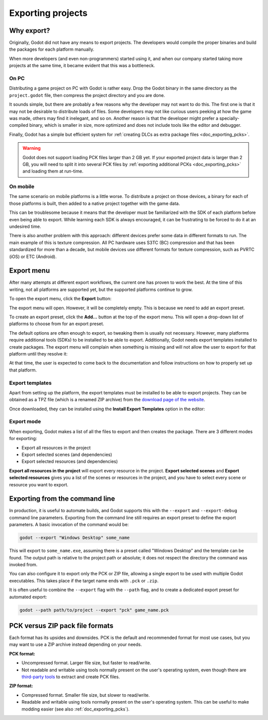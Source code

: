 .. _doc_exporting_projects:

Exporting projects
==================

.. highlight:: none

Why export?
-----------

Originally, Godot did not have any means to export projects. The
developers would compile the proper binaries and build the packages for
each platform manually.

When more developers (and even non-programmers) started using it, and
when our company started taking more projects at the same time, it
became evident that this was a bottleneck.

On PC
~~~~~

Distributing a game project on PC with Godot is rather easy. Drop
the Godot binary in the same directory as the ``project.godot`` file,
then compress the project directory and you are done.

It sounds simple, but there are probably a few reasons why the developer
may not want to do this. The first one is that it may not be desirable
to distribute loads of files. Some developers may not like curious users
peeking at how the game was made, others may find it inelegant, and so on.
Another reason is that the developer might prefer a specially-compiled
binary, which is smaller in size, more optimized and does not include
tools like the editor and debugger.

Finally, Godot has a simple but efficient system for
:ref:`creating DLCs as extra package files <doc_exporting_pcks>`.

.. warning::

    Godot does not support loading PCK files larger than 2 GB yet. If your
    exported project data is larger than 2 GB, you will need to split it into
    several PCK files by :ref:`exporting additional PCKs <doc_exporting_pcks>`
    and loading them at run-time.

On mobile
~~~~~~~~~

The same scenario on mobile platforms is a little worse.
To distribute a project on those devices, a binary for each of
those platforms is built, then added to a native project together
with the game data.

This can be troublesome because it means that the developer must be
familiarized with the SDK of each platform before even being able to
export. While learning each SDK is always encouraged, it can be
frustrating to be forced to do it at an undesired time.

There is also another problem with this approach: different devices
prefer some data in different formats to run. The main example of this
is texture compression. All PC hardware uses S3TC (BC) compression and
that has been standardized for more than a decade, but mobile devices
use different formats for texture compression, such as PVRTC (iOS) or
ETC (Android).

Export menu
-----------

After many attempts at different export workflows, the current one has
proven to work the best. At the time of this writing, not all platforms are
supported yet, but the supported platforms continue to grow.

To open the export menu, click the **Export** button:

.. image:: img/export.png

The export menu will open. However, it will be completely empty.
This is because we need to add an export preset.

.. image:: img/export_dialog.png

To create an export preset, click the **Add…** button at the top
of the export menu. This will open a drop-down list of platforms
to choose from for an export preset.

.. image:: img/export_preset.png

The default options are often enough to export, so tweaking them is
usually not necessary. However, many platforms require additional
tools (SDKs) to be installed to be able to export. Additionally, Godot
needs export templates installed to create packages. The export menu
will complain when something is missing and will not allow the user to
export for that platform until they resolve it:

.. image:: img/export_error.png

At that time, the user is expected to come back to the documentation and follow
instructions on how to properly set up that platform.

Export templates
~~~~~~~~~~~~~~~~

Apart from setting up the platform, the export templates must be
installed to be able to export projects. They can be obtained as a
TPZ file (which is a renamed ZIP archive) from the
`download page of the website <https://www.godotengine.org/download>`_.

Once downloaded, they can be installed using the **Install Export Templates**
option in the editor:

.. image:: img/exptemp.png

.. _doc_exporting_projects_export_mode:

Export mode
~~~~~~~~~~~

When exporting, Godot makes a list of all the files to export and then
creates the package. There are 3 different modes for exporting:

-  Export all resources in the project
-  Export selected scenes (and dependencies)
-  Export selected resources (and dependencies)

.. image:: img/expres.png

**Export all resources in the project** will export every resource in the
project. **Export selected scenes** and **Export selected resources** gives
you a list of the scenes or resources in the project, and you have to
select every scene or resource you want to export.

.. image:: img/expselected.png

Exporting from the command line
-------------------------------

In production, it is useful to automate builds, and Godot supports this
with the ``--export`` and ``--export-debug`` command line parameters.
Exporting from the command line still requires an export preset to define
the export parameters. A basic invocation of the command would be:

.. code-block:: shell

    godot --export "Windows Desktop" some_name

This will export to ``some_name.exe``, assuming there is a preset
called "Windows Desktop" and the template can be found.
The output path is relative to the project path or absolute;
it does not respect the directory the command was invoked from.

You can also configure it to export only the PCK or ZIP file, allowing
a single export to be used with multiple Godot executables.
This takes place if the target name ends with ``.pck`` or ``.zip``.

It is often useful to combine the ``--export`` flag with the ``--path``
flag, and to create a dedicated export preset for automated export:

.. code-block:: shell

    godot --path path/to/project --export "pck" game_name.pck

PCK versus ZIP pack file formats
--------------------------------

Each format has its upsides and downsides. PCK is the default and recommended
format for most use cases, but you may want to use a ZIP archive instead
depending on your needs.

**PCK format:**

- Uncompressed format. Larger file size, but faster to read/write.
- Not readable and writable using tools normally present on the user's
  operating system, even though there are
  `third-party tools <https://github.com/hhyyrylainen/GodotPckTool>`__
  to extract and create PCK files.

**ZIP format:**

- Compressed format. Smaller file size, but slower to read/write.
- Readable and writable using tools normally present on the user's operating system.
  This can be useful to make modding easier (see also :ref:`doc_exporting_pcks`).
